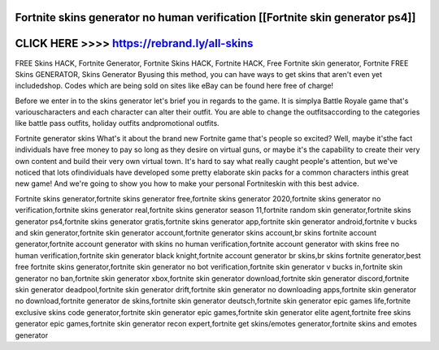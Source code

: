 Fortnite skins generator no human verification [[Fortnite skin generator ps4]]
==============================================================================



CLICK HERE >>>> https://rebrand.ly/all-skins
============================================



FREE Skins HACK, Fortnite Generator, Fortnite Skins HACK, Fortnite HACK, Free Fortnite skin generator, Fortnite FREE Skins GENERATOR, Skins Generator Byusing this method, you can have ways to get skins that aren't even yet includedshop. Codes which are being sold on sites like eBay can be found here free of charge!

Before we enter in to the skins generator let's brief you in regards to the game. It is simplya Battle Royale game that's variouscharacters and each character can alter their outfit. You are able to change the outfitsaccording to the categories like battle pass outfits, holiday outfits andpromotional outfits.

Fortnite generator skins What's it about the brand new Fortnite game that's people so excited? Well, maybe it'sthe fact individuals have free money to pay so long as they desire on virtual guns, or maybe it's the capability to create their very own content and build their very own virtual town. It's hard to say what really caught people's attention, but we've noticed that lots ofindividuals have developed some pretty elaborate skin packs for a common characters inthis great new game! And we're going to show you how to make your personal Fortniteskin with this best advice.

Fortnite skins generator,fortnite skins generator free,fortnite skins generator 2020,fortnite skins generator no verification,fortnite skins generator real,fortnite skins generator season 11,fortnite random skin generator,fortnite skins generator ps4,fortnite skins generator gratis,fortnite skins generator app,fortnite skin generator android,fortnite v bucks and skin generator,fortnite skin generator account,fortnite generator skins account,br skins fortnite account generator,fortnite account generator with skins no human verification,fortnite account generator with skins free no human verification,fortnite skin generator black knight,fortnite account generator br skins,br skins fortnite generator,best free fortnite skins generator,fortnite skin generator no bot verification,fortnite skin generator v bucks in,fortnite skin generator no ban,fortnite skin generator xbox,fortnite skin generator download,fortnite skin generator discord,fortnite skin generator deadpool,fortnite skin generator drift,fortnite skin generator no downloading apps,fortnite skin generator no download,fortnite generator de skins,fortnite skin generator deutsch,fortnite skin generator epic games life,fortnite exclusive skins code generator,fortnite skin generator epic games,fortnite skin generator elite agent,fortnite free skins generator epic games,fortnite skin generator recon expert,fortnite get skins/emotes generator,fortnite skins and emotes generator
